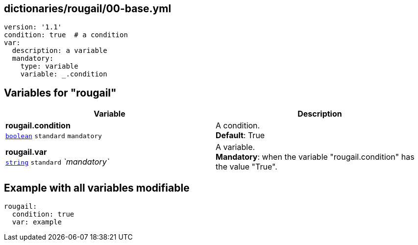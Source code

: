 == dictionaries/rougail/00-base.yml

[,yaml]
----
version: '1.1'
condition: true  # a condition
var:
  description: a variable
  mandatory:
    type: variable
    variable: _.condition
----
== Variables for "rougail"

[cols="110a,110a",options="header"]
|====
| Variable                                                                                                     | Description                                                                                                  
| 
**rougail.condition** +
`https://rougail.readthedocs.io/en/latest/variable.html#variables-types[boolean]` `standard` `mandatory`                                                                                                              | 
A condition. +
**Default**: True                                                                                                              
| 
**rougail.var** +
`https://rougail.readthedocs.io/en/latest/variable.html#variables-types[string]` `standard` _`mandatory`_                                                                                                              | 
A variable. +
**Mandatory**: when the variable "rougail.condition" has the value "True".                                                                                                              
|====


== Example with all variables modifiable

[,yaml]
----
rougail:
  condition: true
  var: example
----
